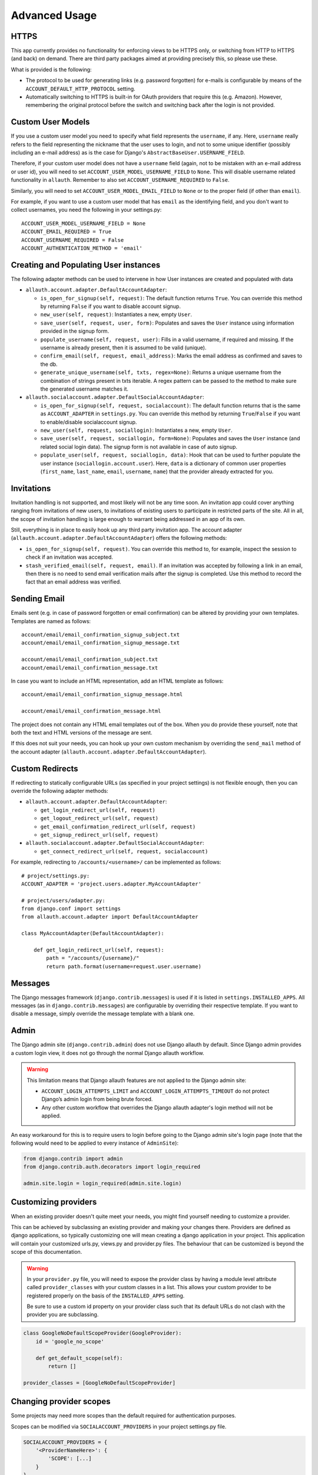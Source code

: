 Advanced Usage
==============


HTTPS
-----

This app currently provides no functionality for enforcing views to be
HTTPS only, or switching from HTTP to HTTPS (and back) on demand.
There are third party packages aimed at providing precisely this,
so please use these.

What is provided is the following:

- The protocol to be used for generating links (e.g. password
  forgotten) for e-mails is configurable by means of the
  ``ACCOUNT_DEFAULT_HTTP_PROTOCOL`` setting.

- Automatically switching to HTTPS is built-in for OAuth providers
  that require this (e.g. Amazon). However, remembering the original
  protocol before the switch and switching back after the login is not
  provided.


Custom User Models
------------------

If you use a custom user model you need to specify what field
represents the ``username``, if any. Here, ``username`` really refers to
the field representing the nickname that the user uses to login, and not to
some unique identifier (possibly including an e-mail address) as is
the case for Django's ``AbstractBaseUser.USERNAME_FIELD``.

Therefore, if your custom user model does not have a ``username`` field
(again, not to be mistaken with an e-mail address or user id), you
will need to set ``ACCOUNT_USER_MODEL_USERNAME_FIELD`` to ``None``. This
will disable username related functionality in ``allauth``. Remember to
also set ``ACCOUNT_USERNAME_REQUIRED`` to ``False``.

Similarly, you will need to set ``ACCOUNT_USER_MODEL_EMAIL_FIELD`` to
``None`` or to the proper field (if other than ``email``).

For example, if you want to use a custom user model that has ``email``
as the identifying field, and you don't want to collect usernames, you
need the following in your settings.py::

    ACCOUNT_USER_MODEL_USERNAME_FIELD = None
    ACCOUNT_EMAIL_REQUIRED = True
    ACCOUNT_USERNAME_REQUIRED = False
    ACCOUNT_AUTHENTICATION_METHOD = 'email'


Creating and Populating User instances
--------------------------------------

The following adapter methods can be used to intervene in how User
instances are created and populated with data

- ``allauth.account.adapter.DefaultAccountAdapter``:

  - ``is_open_for_signup(self, request)``: The default function
    returns ``True``. You can override this method by returning ``False``
    if you want to disable account signup.

  - ``new_user(self, request)``: Instantiates a new, empty ``User``.

  - ``save_user(self, request, user, form)``: Populates and saves the
    ``User`` instance using information provided in the signup form.

  - ``populate_username(self, request, user)``:
    Fills in a valid username, if required and missing.  If the
    username is already present, then it is assumed to be valid (unique).

  - ``confirm_email(self, request, email_address)``: Marks the email address as
    confirmed and saves to the db.

  - ``generate_unique_username(self, txts, regex=None)``: Returns a unique username
    from the combination of strings present in txts iterable. A regex pattern
    can be passed to the method to make sure the generated username matches it.

- ``allauth.socialaccount.adapter.DefaultSocialAccountAdapter``:

  - ``is_open_for_signup(self, request, socialaccount)``: The default function
    returns that is the same as ``ACCOUNT_ADAPTER`` in ``settings.py``.
    You can override this method by returning ``True``/``False``
    if you want to enable/disable socialaccount signup.

  - ``new_user(self, request, sociallogin)``: Instantiates a new, empty
    ``User``.

  - ``save_user(self, request, sociallogin, form=None)``: Populates and
    saves the ``User`` instance (and related social login data). The
    signup form is not available in case of auto signup.

  - ``populate_user(self, request, sociallogin, data)``: Hook that can
    be used to further populate the user instance
    (``sociallogin.account.user``). Here, ``data`` is a dictionary of
    common user properties (``first_name``, ``last_name``, ``email``,
    ``username``, ``name``) that the provider already extracted for you.


Invitations
-----------

Invitation handling is not supported, and most likely will not be any
time soon. An invitation app could cover anything ranging from
invitations of new users, to invitations of existing users to
participate in restricted parts of the site. All in all, the scope of
invitation handling is large enough to warrant being addressed in an
app of its own.

Still, everything is in place to easily hook up any third party
invitation app. The account adapter
(``allauth.account.adapter.DefaultAccountAdapter``) offers the following
methods:

- ``is_open_for_signup(self, request)``. You can override this method to, for
  example, inspect the session to check if an invitation was accepted.

- ``stash_verified_email(self, request, email)``. If an invitation was
  accepted by following a link in an email, then there is no need to
  send email verification mails after the signup is completed. Use
  this method to record the fact that an email address was verified.


Sending Email
--------------

Emails sent (e.g. in case of password forgotten or email
confirmation) can be altered by providing your own
templates. Templates are named as follows::

    account/email/email_confirmation_signup_subject.txt
    account/email/email_confirmation_signup_message.txt

    account/email/email_confirmation_subject.txt
    account/email/email_confirmation_message.txt

In case you want to include an HTML representation, add an HTML
template as follows::

    account/email/email_confirmation_signup_message.html

    account/email/email_confirmation_message.html

The project does not contain any HTML email templates out of the box.
When you do provide these yourself, note that both the text and HTML
versions of the message are sent.

If this does not suit your needs, you can hook up your own custom
mechanism by overriding the ``send_mail`` method of the account adapter
(``allauth.account.adapter.DefaultAccountAdapter``).


Custom Redirects
----------------

If redirecting to statically configurable URLs (as specified in your
project settings) is not flexible enough, then you can override the
following adapter methods:

- ``allauth.account.adapter.DefaultAccountAdapter``:

  - ``get_login_redirect_url(self, request)``

  - ``get_logout_redirect_url(self, request)``

  - ``get_email_confirmation_redirect_url(self, request)``
  
  - ``get_signup_redirect_url(self, request)``

- ``allauth.socialaccount.adapter.DefaultSocialAccountAdapter``:

  - ``get_connect_redirect_url(self, request, socialaccount)``

For example, redirecting to ``/accounts/<username>/`` can be implemented as
follows::

    # project/settings.py:
    ACCOUNT_ADAPTER = 'project.users.adapter.MyAccountAdapter'

    # project/users/adapter.py:
    from django.conf import settings
    from allauth.account.adapter import DefaultAccountAdapter

    class MyAccountAdapter(DefaultAccountAdapter):

        def get_login_redirect_url(self, request):
            path = "/accounts/{username}/"
            return path.format(username=request.user.username)

Messages
--------

The Django messages framework (``django.contrib.messages``) is used if
it is listed in ``settings.INSTALLED_APPS``.  All messages (as in
``django.contrib.messages``) are configurable by overriding their
respective template. If you want to disable a message, simply override
the message template with a blank one.

Admin
-----

The Django admin site (``django.contrib.admin``) does not use Django allauth by
default. Since Django admin provides a custom login view, it does not go through
the normal Django allauth workflow.

.. warning::

    This limitation means that Django allauth features are not applied to the
    Django admin site:

    * ``ACCOUNT_LOGIN_ATTEMPTS_LIMIT`` and ``ACCOUNT_LOGIN_ATTEMPTS_TIMEOUT`` do not
      protect Django’s admin login from being brute forced.
    * Any other custom workflow that overrides the Django allauth adapter's
      login method will not be applied.

An easy workaround for this is to require users to login before going to the
Django admin site's login page (note that the following would need to be applied to
every instance of ``AdminSite``):

.. code-block:: python

    from django.contrib import admin
    from django.contrib.auth.decorators import login_required

    admin.site.login = login_required(admin.site.login)

Customizing providers
---------------------

When an existing provider doesn't quite meet your needs, you might find yourself
needing to customize a provider.

This can be achieved by subclassing an existing provider and making your changes
there. Providers are defined as django applications, so typically customizing one
will mean creating a django application in your project.  This application will contain your customized
urls.py, views.py and provider.py files. The behaviour that can be customized is beyond
the scope of this documentation.

.. warning::

    In your ``provider.py`` file, you will need to expose the provider class
    by having a module level attribute called ``provider_classes`` with your custom
    classes in a list. This allows your custom provider to be registered properly
    on the basis of the ``INSTALLED_APPS`` setting.

    Be sure to use a custom id property on your provider class such that its default
    URLs do not clash with the provider you are subclassing.

.. code-block:: python

    class GoogleNoDefaultScopeProvider(GoogleProvider):
        id = 'google_no_scope'

        def get_default_scope(self):
            return []

    provider_classes = [GoogleNoDefaultScopeProvider]

Changing provider scopes
------------------------

Some projects may need more scopes than the default required for authentication purposes.

Scopes can be modified via ``SOCIALACCOUNT_PROVIDERS`` in your project settings.py file.

.. code-block:: python

    SOCIALACCOUNT_PROVIDERS = {
        '<ProviderNameHere>': {
            'SCOPE': [...]
        }
    }

You need to obtain the default scopes that allauth uses by
looking in ``allauth/socialaccount/providers/<ProviderNameHere>/provider.py``
and look for ``def get_default_scope(self):`` method. Copy those default scopes
into the SCOPE list shown above.

Example of adding calendar.readonly scope to Google scopes::

    SOCIALACCOUNT_PROVIDERS = {
        'google': {
            'SCOPE': [
                'profile',
                'email',
                'openid',
                'https://www.googleapis.com/auth/calendar.readonly'
            ],
        }
    }
